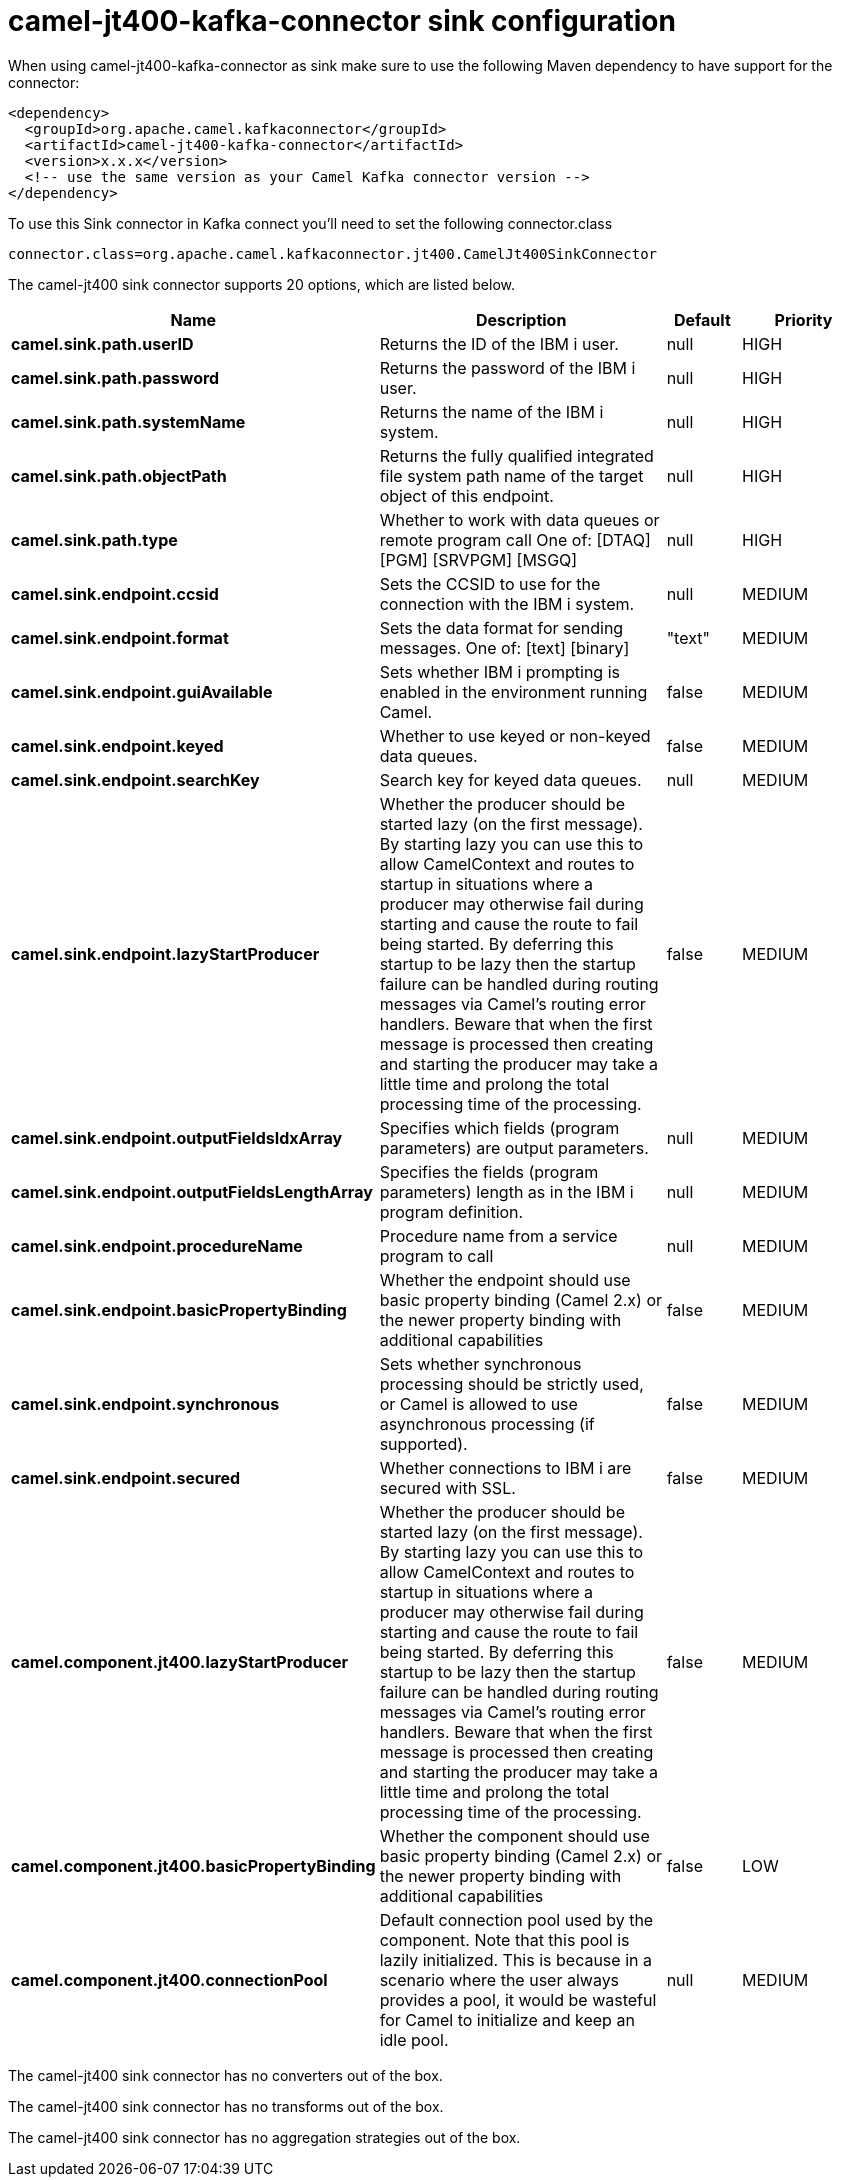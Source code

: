 // kafka-connector options: START
[[camel-jt400-kafka-connector-sink]]
= camel-jt400-kafka-connector sink configuration

When using camel-jt400-kafka-connector as sink make sure to use the following Maven dependency to have support for the connector:

[source,xml]
----
<dependency>
  <groupId>org.apache.camel.kafkaconnector</groupId>
  <artifactId>camel-jt400-kafka-connector</artifactId>
  <version>x.x.x</version>
  <!-- use the same version as your Camel Kafka connector version -->
</dependency>
----

To use this Sink connector in Kafka connect you'll need to set the following connector.class

[source,java]
----
connector.class=org.apache.camel.kafkaconnector.jt400.CamelJt400SinkConnector
----


The camel-jt400 sink connector supports 20 options, which are listed below.



[width="100%",cols="2,5,^1,2",options="header"]
|===
| Name | Description | Default | Priority
| *camel.sink.path.userID* | Returns the ID of the IBM i user. | null | HIGH
| *camel.sink.path.password* | Returns the password of the IBM i user. | null | HIGH
| *camel.sink.path.systemName* | Returns the name of the IBM i system. | null | HIGH
| *camel.sink.path.objectPath* | Returns the fully qualified integrated file system path name of the target object of this endpoint. | null | HIGH
| *camel.sink.path.type* | Whether to work with data queues or remote program call One of: [DTAQ] [PGM] [SRVPGM] [MSGQ] | null | HIGH
| *camel.sink.endpoint.ccsid* | Sets the CCSID to use for the connection with the IBM i system. | null | MEDIUM
| *camel.sink.endpoint.format* | Sets the data format for sending messages. One of: [text] [binary] | "text" | MEDIUM
| *camel.sink.endpoint.guiAvailable* | Sets whether IBM i prompting is enabled in the environment running Camel. | false | MEDIUM
| *camel.sink.endpoint.keyed* | Whether to use keyed or non-keyed data queues. | false | MEDIUM
| *camel.sink.endpoint.searchKey* | Search key for keyed data queues. | null | MEDIUM
| *camel.sink.endpoint.lazyStartProducer* | Whether the producer should be started lazy (on the first message). By starting lazy you can use this to allow CamelContext and routes to startup in situations where a producer may otherwise fail during starting and cause the route to fail being started. By deferring this startup to be lazy then the startup failure can be handled during routing messages via Camel's routing error handlers. Beware that when the first message is processed then creating and starting the producer may take a little time and prolong the total processing time of the processing. | false | MEDIUM
| *camel.sink.endpoint.outputFieldsIdxArray* | Specifies which fields (program parameters) are output parameters. | null | MEDIUM
| *camel.sink.endpoint.outputFieldsLengthArray* | Specifies the fields (program parameters) length as in the IBM i program definition. | null | MEDIUM
| *camel.sink.endpoint.procedureName* | Procedure name from a service program to call | null | MEDIUM
| *camel.sink.endpoint.basicPropertyBinding* | Whether the endpoint should use basic property binding (Camel 2.x) or the newer property binding with additional capabilities | false | MEDIUM
| *camel.sink.endpoint.synchronous* | Sets whether synchronous processing should be strictly used, or Camel is allowed to use asynchronous processing (if supported). | false | MEDIUM
| *camel.sink.endpoint.secured* | Whether connections to IBM i are secured with SSL. | false | MEDIUM
| *camel.component.jt400.lazyStartProducer* | Whether the producer should be started lazy (on the first message). By starting lazy you can use this to allow CamelContext and routes to startup in situations where a producer may otherwise fail during starting and cause the route to fail being started. By deferring this startup to be lazy then the startup failure can be handled during routing messages via Camel's routing error handlers. Beware that when the first message is processed then creating and starting the producer may take a little time and prolong the total processing time of the processing. | false | MEDIUM
| *camel.component.jt400.basicPropertyBinding* | Whether the component should use basic property binding (Camel 2.x) or the newer property binding with additional capabilities | false | LOW
| *camel.component.jt400.connectionPool* | Default connection pool used by the component. Note that this pool is lazily initialized. This is because in a scenario where the user always provides a pool, it would be wasteful for Camel to initialize and keep an idle pool. | null | MEDIUM
|===



The camel-jt400 sink connector has no converters out of the box.





The camel-jt400 sink connector has no transforms out of the box.





The camel-jt400 sink connector has no aggregation strategies out of the box.
// kafka-connector options: END
